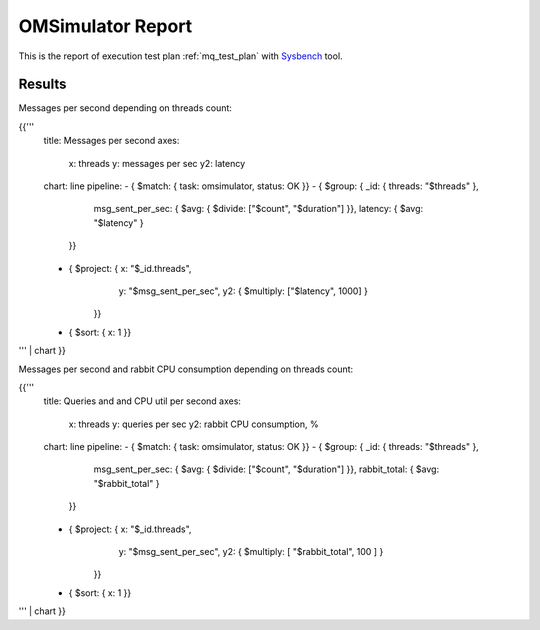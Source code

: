 OMSimulator Report
------------------

This is the report of execution test plan
:ref:`mq_test_plan` with `Sysbench`_ tool.

Results
^^^^^^^

Messages per second depending on threads count:

{{'''
    title: Messages per second
    axes:
      x: threads
      y: messages per sec
      y2: latency
    chart: line
    pipeline:
    - { $match: { task: omsimulator, status: OK }}
    - { $group: { _id: { threads: "$threads" },
                  msg_sent_per_sec: { $avg: { $divide: ["$count", "$duration"] }},
                  latency: { $avg: "$latency" }
                }}
    - { $project: { x: "$_id.threads",
                    y: "$msg_sent_per_sec",
                    y2: { $multiply: ["$latency", 1000] }
                  }}
    - { $sort: { x: 1 }}
''' | chart
}}

Messages per second and rabbit CPU consumption depending on threads count:

{{'''
    title: Queries and and CPU util per second
    axes:
      x: threads
      y: queries per sec
      y2: rabbit CPU consumption, %
    chart: line
    pipeline:
    - { $match: { task: omsimulator, status: OK }}
    - { $group: { _id: { threads: "$threads" },
                  msg_sent_per_sec: { $avg: { $divide: ["$count", "$duration"] }},
                  rabbit_total: { $avg: "$rabbit_total" }
                }}
    - { $project: { x: "$_id.threads",
                    y: "$msg_sent_per_sec",
                    y2: { $multiply: [ "$rabbit_total", 100 ] }
                  }}
    - { $sort: { x: 1 }}
''' | chart
}}

.. references:

.. _Sysbench: https://github.com/akopytov/sysbench
